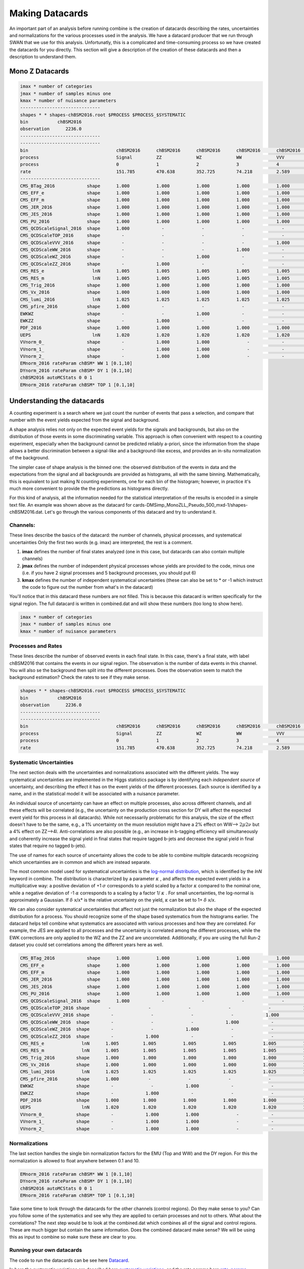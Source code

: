 Making Datacards
----------------

.. image:: ../img/datacard.png
      :width: 900
      :alt: Alternative text

An important part of an analysis before running combine is the creation of datacards describing the rates, uncertainties and normalizations for the various processes used in the analysis. We have a datacard producer that we run through SWAN that we use for this analysis. Unfortunatly, this is a complicated and time-consuming process so we have created the datacards for you directly. This section will give a description of the creation of these datacards and then a description to understand them.

Mono Z Datacards
~~~~~~~~~~~~~~~~


.. code-block:: html

   imax * number of categories
   jmax * number of samples minus one
   kmax * number of nuisance parameters
   ------------------------------
   shapes * * shapes-chBSM2016.root $PROCESS $PROCESS_$SYSTEMATIC
   bin           chBSM2016
   observation      2236.0
   ------------------------------
   ------------------------------
   bin                                 chBSM2016      chBSM2016      chBSM2016      chBSM2016      chBSM2016      chBSM2016      chBSM2016
   process                             Signal         ZZ             WZ             WW             VVV            TOP            DY
   process                             0              1              2              3              4              5              6
   rate                                151.785        470.638        352.725        74.218         2.589          280.862        811.159
   ------------------------------
   CMS_BTag_2016            shape      1.000          1.000          1.000          1.000          1.000          1.000          1.000
   CMS_EFF_e                shape      1.000          1.000          1.000          1.000          1.000          1.000          1.000
   CMS_EFF_m                shape      1.000          1.000          1.000          1.000          1.000          1.000          1.000
   CMS_JER_2016             shape      1.000          1.000          1.000          1.000          1.000          1.000          1.000
   CMS_JES_2016             shape      1.000          1.000          1.000          1.000          1.000          1.000          1.000
   CMS_PU_2016              shape      1.000          1.000          1.000          1.000          1.000          1.000          1.000
   CMS_QCDScaleSignal_2016  shape      1.000            -              -              -              -              -              -
   CMS_QCDScaleTOP_2016     shape        -              -              -              -              -            1.000            -
   CMS_QCDScaleVVV_2016     shape        -              -              -              -            1.000            -              -
   CMS_QCDScaleWW_2016      shape        -              -              -            1.000            -              -              -
   CMS_QCDScaleWZ_2016      shape        -              -            1.000            -              -              -              -
   CMS_QCDScaleZZ_2016      shape        -            1.000            -              -              -              -              -
   CMS_RES_e                  lnN      1.005          1.005          1.005          1.005          1.005          1.005          1.005
   CMS_RES_m                  lnN      1.005          1.005          1.005          1.005          1.005          1.005          1.005
   CMS_Trig_2016            shape      1.000          1.000          1.000          1.000          1.000          1.000          1.000
   CMS_Vx_2016              shape      1.000          1.000          1.000          1.000          1.000          1.000          1.000
   CMS_lumi_2016              lnN      1.025          1.025          1.025          1.025          1.025          1.025          1.025
   CMS_pfire_2016           shape      1.000            -              -              -              -              -              -
   EWKWZ                    shape        -              -            1.000            -              -              -              -
   EWKZZ                    shape        -            1.000            -              -              -              -              -
   PDF_2016                 shape      1.000          1.000          1.000          1.000          1.000          1.000          1.000
   UEPS                       lnN      1.020          1.020          1.020          1.020          1.020          1.020          1.020
   VVnorm_0_                shape        -            1.000          1.000              -            -              -              -
   VVnorm_1_                shape        -            1.000          1.000              -            -              -              -
   VVnorm_2_                shape        -            1.000          1.000              -            -              -              -
   EMnorm_2016 rateParam chBSM* WW 1 [0.1,10]
   DYnorm_2016 rateParam chBSM* DY 1 [0.1,10]
   chBSM2016 autoMCStats 0 0 1
   EMnorm_2016 rateParam chBSM* TOP 1 [0.1,10]


Understanding the datacards
~~~~~~~~~~~~~~~~~~~~~~~~~~~

A counting experiment is a search where we just count the number of events that pass a selection, and compare that number with the event yields expected from the signal and background.

A shape analysis relies not only on the expected event yields for the signals and backgrounds, but also on the distribution of those events in some discriminating variable. This approach is often convenient with respect to a counting experiment, especially when the background cannot be predicted reliably a-priori, since the information from the shape allows a better discrimination between a signal-like and a background-like excess, and provides an in-situ normalization of the background.

The simpler case of shape analysis is the binned one: the observed distribution of the events in data and the expectations from the signal and all backgrounds are provided as histograms, all with the same binning. Mathematically, this is equivalent to just making N counting experiments, one for each bin of the histogram; however, in practice it's much more convenient to provide the the predictions as histograms directly.

For this kind of analysis, all the information needed for the statistical interpretation of the results is encoded in a simple text file. An example was shown above as the datacard for cards-DMSimp_MonoZLL_Pseudo_500_mxd-1/shapes-chBSM2016.dat. Let's go through the various components of this datacard and try to understand it.

Channels:
*********

These lines describe the basics of the datacard: the number of channels, physical processes, and systematical uncertainties Only the first two words (e.g. imax) are interpreted, the rest is a comment.

1. **imax** defines the number of final states analyzed (one in this case, but datacards can also contain multiple channels)
2. **jmax** defines the number of independent physical processes whose yields are provided to the code, minus one (i.e. if you have 2 signal processes and 5 background processes, you should put 6)
3. **kmax** defines the number of independent systematical uncertainties (these can also be set to * or -1 which instruct the code to figure out the number from what's in the datacard)

You'll notice that in this datacard these numbers are not filled. This is because this datacard is written specifically for the signal region. The full datacard is written in combined.dat and will show these numbers (too long to show here).

.. code-block:: html

   imax * number of categories
   jmax * number of samples minus one
   kmax * number of nuisance parameters

Processes and Rates
*******************

These lines describe the number of observed events in each final state. In this case, there's a final state, with label chBSM2016 that contains the events in our signal region. The observation is the number of data events in this channel. You will also se the background then split into the different processes. Does the observation seem to match the background estimation? Check the rates to see if they make sense.

.. code-block:: html

   shapes * * shapes-chBSM2016.root $PROCESS $PROCESS_$SYSTEMATIC
   bin           chBSM2016
   observation      2236.0
   ------------------------------
   ------------------------------
   bin                                 chBSM2016      chBSM2016      chBSM2016      chBSM2016      chBSM2016      chBSM2016      chBSM2016
   process                             Signal         ZZ             WZ             WW             VVV            TOP            DY
   process                             0              1              2              3              4              5              6
   rate                                151.785        470.638        352.725        74.218         2.589          280.862        811.159

Systematic Uncertainties
************************

The next section deals with the uncertainties and normalizations associated with the different yields. The way systematical uncertainties are implemented in the Higgs statistics package is by identifying each *independent source* of uncertainty, and describing the effect it has on the event yields of the different processes. Each source is identified by a name, and in the statistical model it will be associated with a nuisance parameter.

An individual source of uncertainty can have an effect on multiple processes, also across different channels, and all these effects will be correlated (e.g., the uncertainty on the production cross section for DY will affect the expected event yield for this process in all datacards). While not necessarily problematic for this analysis, the size of the effect doesn't have to be the same, e.g., a 1% uncertainty on the muon resolution might have a 2% effect on WW-->
:math:`{2\mu 2\nu}` but a 4% effect on ZZ-->4l. Anti-correlations are also possible (e.g., an increase in b-tagging efficiency will simultaneously and coherently increase the signal yield in final states that require tagged b-jets and decrease the signal yield in final states that require no tagged b-jets).

The use of names for each source of uncertainty allows the code to be able to combine multiple datacards recognizing which uncertainties are in common and which are instead separate.

The most common model used for systematical uncertainties is the `log-normal distribution <http://en.wikipedia.org/wiki/Log-normal_distribution>`_, which is identified by the *lnN* keyword in combine. The distribution is characterized by a parameter 
:math:`{\kappa}` , and affects the expected event yields in a multiplicative way: a positive deviation of +1
:math:`{\sigma}` corresponds to a yield scaled by a factor 
:math:`{\kappa}` compared to the nominal one, while a negative deviation of -1
:math:`{\alpha}` corresponds to a scaling by a factor 1/
:math:`{\kappa}` . For small uncertainties, the log-normal is approximately a Gaussian. If 
:math:`{\delta}` x/x* is the relative uncertainty on the yield, 
:math:`{\kappa}` can be set to 1+
:math:`{\delta}` x/x.

We can also consider systematical uncertainties that affect not just the normalization but also the shape of the expected distribution for a process. You should recognize some of the shape based systematics from the histograms earlier. The datacard helps tell combine what systematics are associated with various processes and how they are correlated. For example, the JES are applied to all processes and the uncertainty is correlated among the different processes, while the EWK corrections are only applied to the WZ and the ZZ and are uncorrelated. Additionally, if you are using the full Run-2 dataset you could set correlations among the different years here as well.


.. code-block:: html

   CMS_BTag_2016            shape      1.000          1.000          1.000          1.000          1.000          1.000          1.000
   CMS_EFF_e                shape      1.000          1.000          1.000          1.000          1.000          1.000          1.000
   CMS_EFF_m                shape      1.000          1.000          1.000          1.000          1.000          1.000          1.000
   CMS_JER_2016             shape      1.000          1.000          1.000          1.000          1.000          1.000          1.000
   CMS_JES_2016             shape      1.000          1.000          1.000          1.000          1.000          1.000          1.000
   CMS_PU_2016              shape      1.000          1.000          1.000          1.000          1.000          1.000          1.000
   CMS_QCDScaleSignal_2016  shape      1.000            -              -              -              -              -              -
   CMS_QCDScaleTOP_2016 shape       -              -              -              -              -            1.000            -
   CMS_QCDScaleVVV_2016 shape        -              -              -              -            1.000            -              -
   CMS_QCDScaleWW_2016  shape        -              -              -            1.000            -              -              -
   CMS_QCDScaleWZ_2016  shape        -              -            1.000            -              -              -              -
   CMS_QCDScaleZZ_2016  shape        -            1.000            -              -              -              -              -
   CMS_RES_e              lnN      1.005         1.005          1.005          1.005          1.005          1.005          1.005
   CMS_RES_m              lnN      1.005         1.005          1.005          1.005          1.005          1.005          1.005
   CMS_Trig_2016        shape      1.000         1.000          1.000          1.000          1.000          1.000          1.000
   CMS_Vx_2016          shape      1.000         1.000          1.000          1.000          1.000          1.000          1.000
   CMS_lumi_2016          lnN      1.025         1.025          1.025          1.025          1.025          1.025          1.025
   CMS_pfire_2016       shape      1.000           -              -              -              -              -              -
   EWKWZ                shape        -              -            1.000            -              -              -              -
   EWKZZ                shape        -            1.000            -              -              -              -              -
   PDF_2016             shape      1.000         1.000          1.000          1.000          1.000          1.000          1.000
   UEPS                   lnN      1.020         1.020          1.020          1.020          1.020          1.020          1.020
   VVnorm_0_            shape        -            1.000          1.000              -            -              -              -
   VVnorm_1_            shape        -            1.000          1.000              -            -              -              -
   VVnorm_2_            shape        -            1.000          1.000              -            -              -              -

Normalizations
**************

The last section handles the single bin normalization factors for the EMU (Top and WW) and the DY region. For this the normalization is allowed to float anywhere between 0.1 and 10.

.. code-block:: html

   EMnorm_2016 rateParam chBSM* WW 1 [0.1,10]
   DYnorm_2016 rateParam chBSM* DY 1 [0.1,10]
   chBSM2016 autoMCStats 0 0 1
   EMnorm_2016 rateParam chBSM* TOP 1 [0.1,10]


Take some time to look through the datacards for the other channels (control regions). Do they make sense to you? Can you follow some of the systematics and see why they are applied to certain processes and not to others. What about the correlations? The next step would be to look at the combined.dat which combines all of the signal and control regions. These are much bigger but contain the same information. Does the combined datacard make sense? We will be using this as input to combine so make sure these are clear to you.

Running your own datacards
**************************

The code to run the datacards can be see here `Datacard <https://github.com/yhaddad/CMSDAS-MonoZ-Tutorial-2024/blob/main/datacards/makecard-boost.py>`_.

In here the systematic variations are described here `systematic_variations <https://github.com/yhaddad/CMSDAS-MonoZ-Tutorial-2024/blob/main/datacards/makecard-boost.py#L187-L214>`_.
and the rate params here `rate_params <https://github.com/yhaddad/CMSDAS-MonoZ-Tutorial-2024/blob/main/datacards/makecard-boost.py#L217-L231>`_.

This will run datacards for every file here `Input <https://github.com/yhaddad/CMSDAS-MonoZ-Tutorial-2024/blob/main/datacards/config/input_DAS_2016.yaml>`_.

In order to run this code you will need to tell it the region of interest. This can be seen in an example command below:
Here we can just run the datacard for the SR and examine the datacard to see if it makes sense. You can examine other Dark Matter models by modifying the input_DAS_2016.yaml. 
The makecard-boost.py has the systmatics commented out. Feel free to play with these and add them back in. 


.. code-block:: html

    python3 makecard-boost.py --name monoZ --input ./config/input_DAS_2016.yaml --era 2016 --variable met_pt --channel catSignal-0jet

